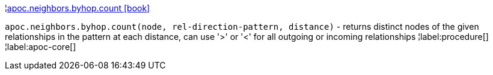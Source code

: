 ¦xref::overview/apoc.neighbors/apoc.neighbors.byhop.count.adoc[apoc.neighbors.byhop.count icon:book[]] +

`apoc.neighbors.byhop.count(node, rel-direction-pattern, distance)` - returns distinct nodes of the given relationships in the pattern at each distance, can use '>' or '<' for all outgoing or incoming relationships
¦label:procedure[]
¦label:apoc-core[]
